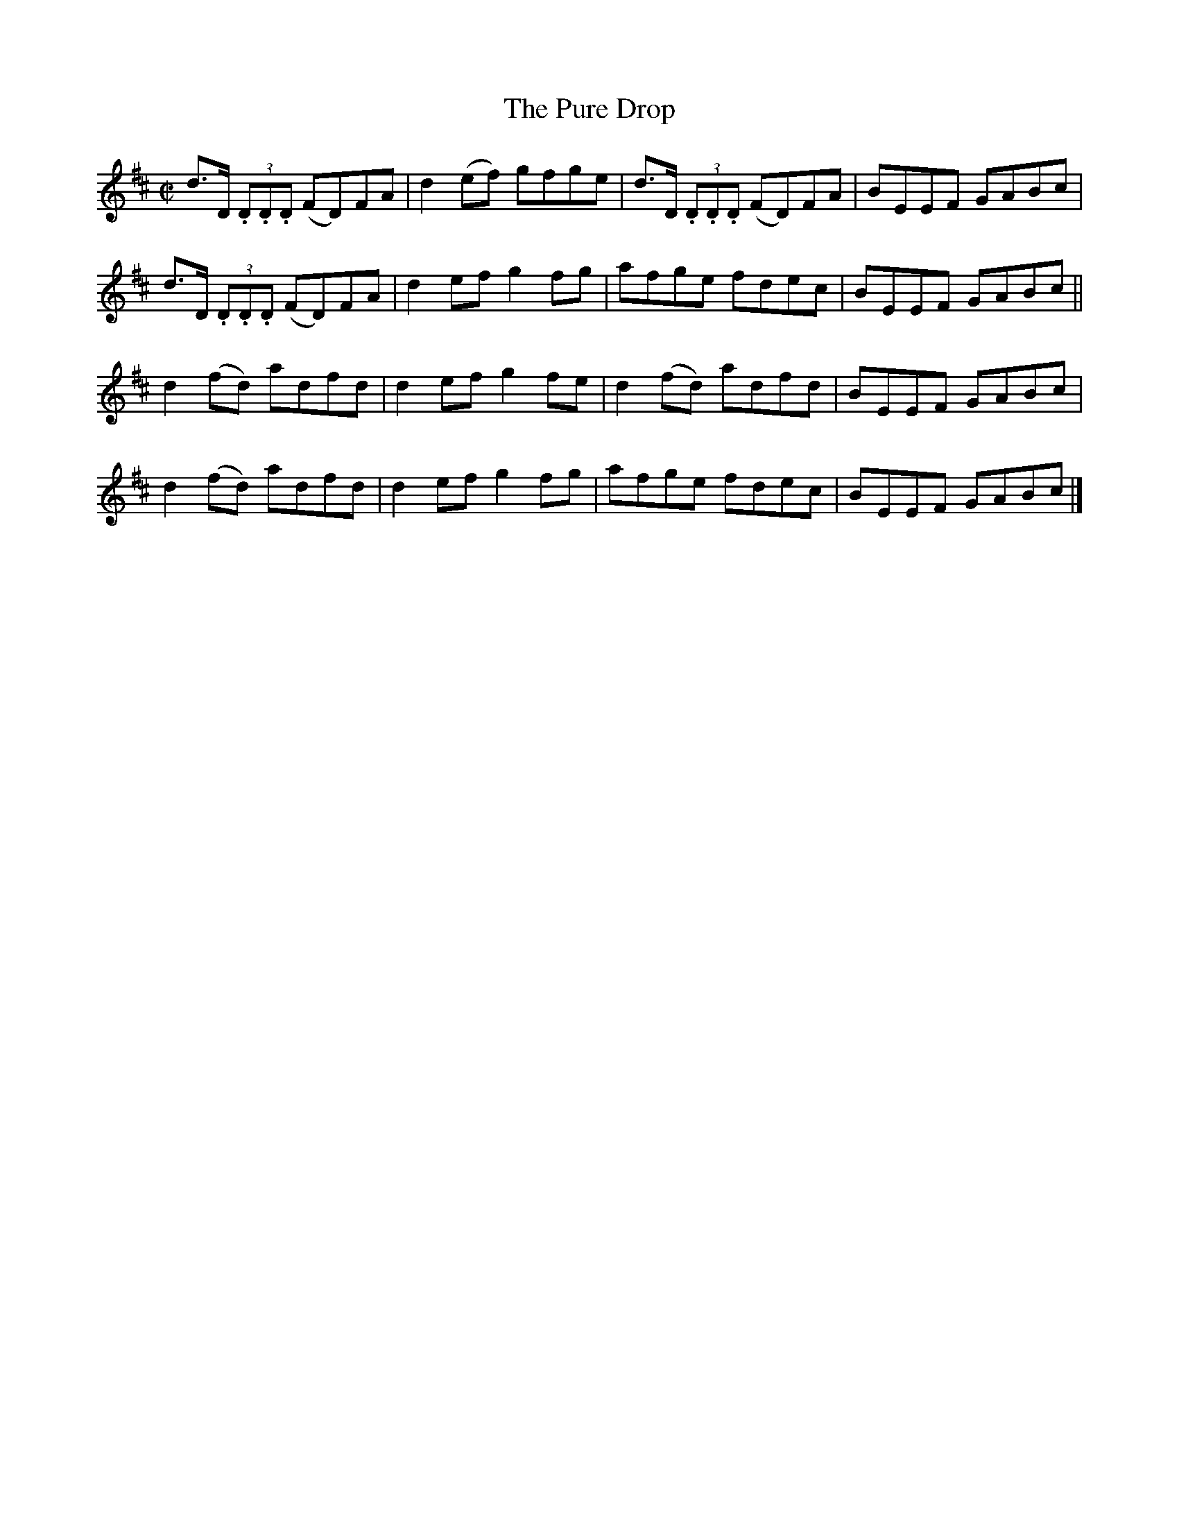 X:1305
T:The Pure Drop
R:Reel
N:Collected by Cronin
B:O'Neill's 1305
M:C|
L:1/8
K:D
d>D (3.D.D.D (FD)FA | d2(ef) gfge | d>D (3.D.D.D (FD)FA | BEEF GABc |
d>D (3.D.D.D (FD)FA | d2efg2fg | afge fdec | BEEF GABc ||
d2(fd) adfd | d2efg2fe | d2(fd) adfd | BEEF GABc |
d2(fd) adfd | d2efg2fg | afge fdec | BEEF GABc |]
